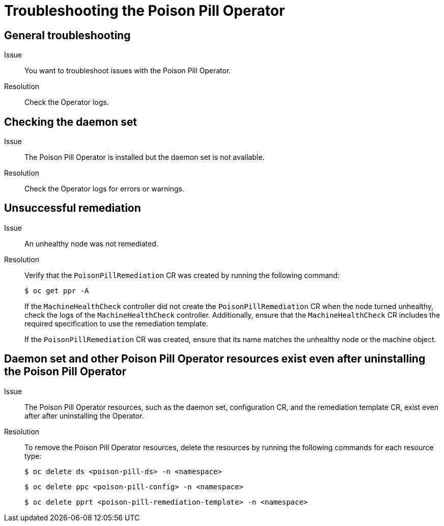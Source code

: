 // Module included in the following assemblies:
//
// * nodes/nodes/eco-poison-pill-operator.adoc
:_content-type: REFERENCE
[id="troubleshooting-poison-pill-operator_{context}"]
= Troubleshooting the Poison Pill Operator

[id="general-troubleshooting-poison-pill-operator_{context}"]
== General troubleshooting 

Issue::
You want to troubleshoot issues with the Poison Pill Operator.

Resolution::
Check the Operator logs.

[id="checking-daemon-set_{context}"]
== Checking the daemon set 
Issue:: The Poison Pill Operator is installed but the daemon set is not available.

Resolution:: Check the Operator logs for errors or warnings.

[id="unsuccessful_remediation{context}"]
== Unsuccessful remediation 
Issue:: An unhealthy node was not remediated.

Resolution:: Verify that the `PoisonPillRemediation` CR was created by running the following command:
+
[source,terminal]
----
$ oc get ppr -A
----
+
If the `MachineHealthCheck` controller did not create the `PoisonPillRemediation` CR when the node turned unhealthy, check the logs of the `MachineHealthCheck` controller. Additionally, ensure that the `MachineHealthCheck` CR includes the required specification to use the remediation template.
+
If the `PoisonPillRemediation` CR was created, ensure that its name matches the unhealthy node or the machine object.

[id="daemon-set-exists_{context}"]
== Daemon set and other Poison Pill Operator resources exist even after uninstalling the Poison Pill Operator 
Issue:: The Poison Pill Operator resources, such as the daemon set, configuration CR, and the remediation template CR, exist even after after uninstalling the Operator.

Resolution:: To remove the Poison Pill Operator resources, delete the resources by running the following commands for each resource type:
+
[source,terminal]
----
$ oc delete ds <poison-pill-ds> -n <namespace>
----
+
[source,terminal]
----
$ oc delete ppc <poison-pill-config> -n <namespace>
----
+
[source,terminal]
----
$ oc delete pprt <poison-pill-remediation-template> -n <namespace>
----
